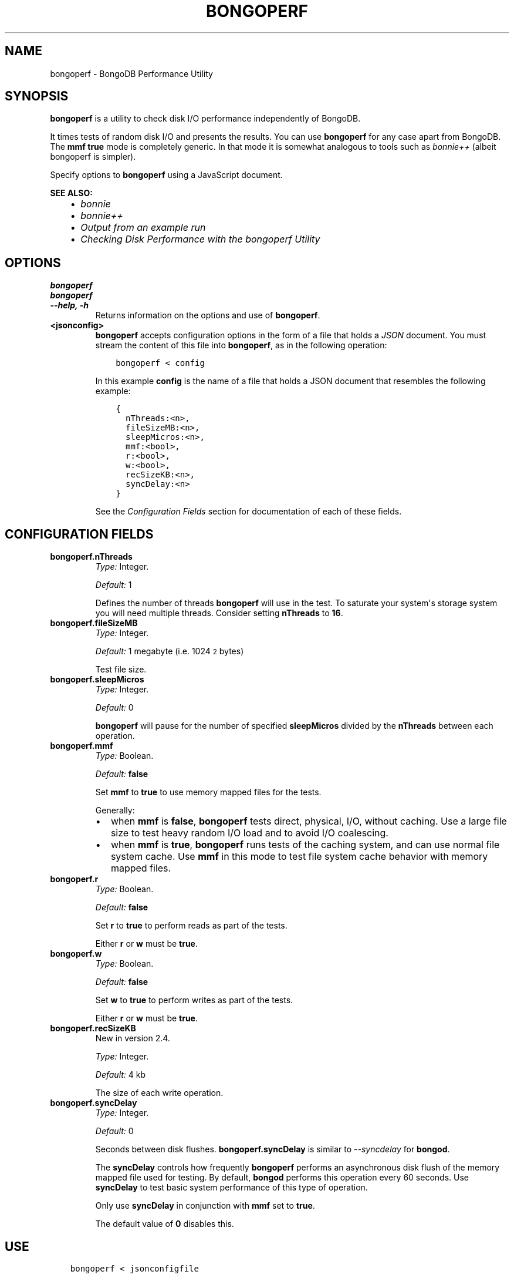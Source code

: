 .\" Man page generated from reStructuredText.
.
.TH "BONGOPERF" "1" "January 30, 2015" "3.0" "bongodb-manual"
.SH NAME
bongoperf \- BongoDB Performance Utility
.
.nr rst2man-indent-level 0
.
.de1 rstReportMargin
\\$1 \\n[an-margin]
level \\n[rst2man-indent-level]
level margin: \\n[rst2man-indent\\n[rst2man-indent-level]]
-
\\n[rst2man-indent0]
\\n[rst2man-indent1]
\\n[rst2man-indent2]
..
.de1 INDENT
.\" .rstReportMargin pre:
. RS \\$1
. nr rst2man-indent\\n[rst2man-indent-level] \\n[an-margin]
. nr rst2man-indent-level +1
.\" .rstReportMargin post:
..
.de UNINDENT
. RE
.\" indent \\n[an-margin]
.\" old: \\n[rst2man-indent\\n[rst2man-indent-level]]
.nr rst2man-indent-level -1
.\" new: \\n[rst2man-indent\\n[rst2man-indent-level]]
.in \\n[rst2man-indent\\n[rst2man-indent-level]]u
..
.SH SYNOPSIS
.sp
\fBbongoperf\fP is a utility to check disk I/O performance
independently of BongoDB.
.sp
It times tests of random disk I/O and presents the results. You can
use \fBbongoperf\fP for any case apart from BongoDB. The
\fBmmf\fP \fBtrue\fP mode is completely generic. In
that mode it is somewhat analogous to tools such as \fI\%bonnie++\fP (albeit bongoperf is
simpler).
.sp
Specify options to \fBbongoperf\fP using a JavaScript document.
.sp
\fBSEE ALSO:\fP
.INDENT 0.0
.INDENT 3.5
.INDENT 0.0
.IP \(bu 2
\fI\%bonnie\fP
.IP \(bu 2
\fI\%bonnie++\fP
.IP \(bu 2
\fI\%Output from an example run\fP
.IP \(bu 2
\fI\%Checking Disk Performance with the bongoperf Utility\fP
.UNINDENT
.UNINDENT
.UNINDENT
.SH OPTIONS
.INDENT 0.0
.TP
.B bongoperf
.UNINDENT
.INDENT 0.0
.TP
.B bongoperf
.UNINDENT
.INDENT 0.0
.TP
.B \-\-help, \-h
Returns information on the options and use of \fBbongoperf\fP\&.
.UNINDENT
.INDENT 0.0
.TP
.B <jsonconfig>
\fBbongoperf\fP accepts configuration options in the form of a
file that holds a \fIJSON\fP document. You must stream the
content of this file into \fBbongoperf\fP, as in the following
operation:
.INDENT 7.0
.INDENT 3.5
.sp
.nf
.ft C
bongoperf < config
.ft P
.fi
.UNINDENT
.UNINDENT
.sp
In this example \fBconfig\fP is the name of a file that holds a JSON
document that resembles the following example:
.INDENT 7.0
.INDENT 3.5
.sp
.nf
.ft C
{
  nThreads:<n>,
  fileSizeMB:<n>,
  sleepMicros:<n>,
  mmf:<bool>,
  r:<bool>,
  w:<bool>,
  recSizeKB:<n>,
  syncDelay:<n>
}
.ft P
.fi
.UNINDENT
.UNINDENT
.sp
See the \fI\%Configuration Fields\fP section for documentation of each
of these fields.
.UNINDENT
.SH CONFIGURATION FIELDS
.INDENT 0.0
.TP
.B bongoperf.nThreads
\fIType:\fP Integer.
.sp
\fIDefault:\fP 1
.sp
Defines the number of threads \fBbongoperf\fP will use in the
test. To saturate your system\(aqs storage system you will need
multiple threads. Consider setting \fBnThreads\fP to \fB16\fP\&.
.UNINDENT
.INDENT 0.0
.TP
.B bongoperf.fileSizeMB
\fIType:\fP Integer.
.sp
\fIDefault:\fP 1 megabyte (i.e. 1024\s-2\u2\d\s0 bytes)
.sp
Test file size.
.UNINDENT
.INDENT 0.0
.TP
.B bongoperf.sleepMicros
\fIType:\fP Integer.
.sp
\fIDefault:\fP 0
.sp
\fBbongoperf\fP will pause for the number of specified
\fBsleepMicros\fP divided by the
\fBnThreads\fP between each operation.
.UNINDENT
.INDENT 0.0
.TP
.B bongoperf.mmf
\fIType:\fP Boolean.
.sp
\fIDefault:\fP \fBfalse\fP
.sp
Set \fBmmf\fP to \fBtrue\fP to use memory mapped
files for the tests.
.sp
Generally:
.INDENT 7.0
.IP \(bu 2
when \fBmmf\fP is \fBfalse\fP, \fBbongoperf\fP
tests direct, physical, I/O, without caching. Use a large file
size to test heavy random I/O load and to avoid I/O coalescing.
.IP \(bu 2
when \fBmmf\fP is \fBtrue\fP, \fBbongoperf\fP
runs tests of the caching system, and can use normal file system
cache. Use \fBmmf\fP in this mode to test file system cache
behavior with memory mapped files.
.UNINDENT
.UNINDENT
.INDENT 0.0
.TP
.B bongoperf.r
\fIType:\fP Boolean.
.sp
\fIDefault:\fP \fBfalse\fP
.sp
Set \fBr\fP to \fBtrue\fP to perform reads as part of
the tests.
.sp
Either \fBr\fP or \fBw\fP must be \fBtrue\fP\&.
.UNINDENT
.INDENT 0.0
.TP
.B bongoperf.w
\fIType:\fP Boolean.
.sp
\fIDefault:\fP \fBfalse\fP
.sp
Set \fBw\fP to \fBtrue\fP to perform writes as part of
the tests.
.sp
Either \fBr\fP or \fBw\fP must be \fBtrue\fP\&.
.UNINDENT
.INDENT 0.0
.TP
.B bongoperf.recSizeKB
New in version 2.4.

.sp
\fIType:\fP Integer.
.sp
\fIDefault:\fP 4 kb
.sp
The size of each write operation.
.UNINDENT
.INDENT 0.0
.TP
.B bongoperf.syncDelay
\fIType:\fP Integer.
.sp
\fIDefault:\fP 0
.sp
Seconds between disk flushes. \fBbongoperf.syncDelay\fP is
similar to \fI\-\-syncdelay\fP for \fBbongod\fP\&.
.sp
The \fBsyncDelay\fP controls how frequently
\fBbongoperf\fP performs an asynchronous disk flush of the memory
mapped file used for testing. By default, \fBbongod\fP
performs this operation every 60 seconds. Use
\fBsyncDelay\fP to test basic system performance of
this type of operation.
.sp
Only use \fBsyncDelay\fP in conjunction with
\fBmmf\fP set to \fBtrue\fP\&.
.sp
The default value of \fB0\fP disables this.
.UNINDENT
.SH USE
.INDENT 0.0
.INDENT 3.5
.sp
.nf
.ft C
bongoperf < jsonconfigfile
.ft P
.fi
.UNINDENT
.UNINDENT
.sp
Replace \fBjsonconfigfile\fP with the path to the \fBbongoperf\fP
configuration. You may also invoke \fBbongoperf\fP in the
following form:
.INDENT 0.0
.INDENT 3.5
.sp
.nf
.ft C
echo "{nThreads:16,fileSizeMB:10000,r:true,w:true}" | bongoperf
.ft P
.fi
.UNINDENT
.UNINDENT
.sp
In this operation:
.INDENT 0.0
.IP \(bu 2
\fBbongoperf\fP tests direct physical random read and write io\(aqs, using
16 concurrent reader threads.
.IP \(bu 2
\fBbongoperf\fP  uses a 10 gigabyte test file.
.UNINDENT
.sp
Consider using \fBiostat\fP, as invoked in the following example to
monitor I/O performance during the test.
.INDENT 0.0
.INDENT 3.5
.sp
.nf
.ft C
iostat \-xtm 1
.ft P
.fi
.UNINDENT
.UNINDENT
.SH AUTHOR
BongoDB Documentation Project
.SH COPYRIGHT
2011-2015
.\" Generated by docutils manpage writer.
.
